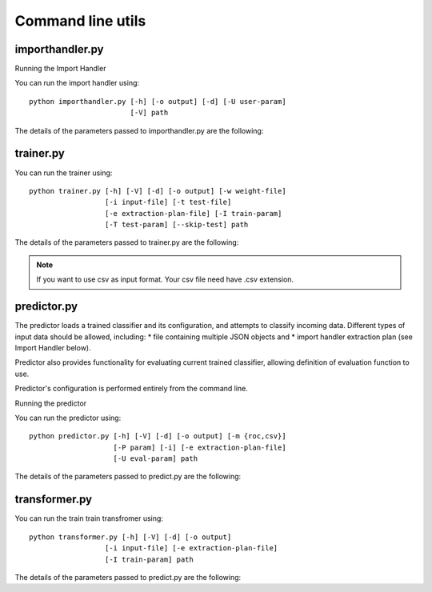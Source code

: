 ==================
Command line utils
==================

----------------
importhandler.py
----------------

Running the Import Handler

You can run the import handler using::

  python importhandler.py [-h] [-o output] [-d] [-U user-param]
                          [-V] path

The details of the parameters passed to importhandler.py are the following:

.. raw:: html

  <table>
    <tr>
      <th>Parameter</th>
      <th>Description</th>
    </tr>
    <tr>
      <td>-h, --help</td>
      <td>Prints help message</td>
    </tr>
    <tr>
      <td>-V, --version</td>
      <td>Prints version message</td>
    </tr>
    <tr>
      <td>-d, --debug</td>
      <td>Adds more log output while running</td>
    </tr>
    <tr>
      <td>-o output, --output output</td>
      <td>Saves extracted data to file output as multiple JSON objects (one
      object per row).</td>
    </tr>
    <tr>
      <td>-U key=value</td>
      <td>Allows user defined parameters. The given parameters will be used to
      replace parameters in the SQL query. Can have multiple values.</td>
    </tr>
    <tr>
      <td>path</td>
      <td>Path pointing to the file containing the extraction plan.</td>
    </tr>
  </table>


----------
trainer.py
----------

You can run the trainer using::

  python trainer.py [-h] [-V] [-d] [-o output] [-w weight-file]
                    [-i input-file] [-t test-file]
                    [-e extraction-plan-file] [-I train-param]
                    [-T test-param] [--skip-test] path

The details of the parameters passed to trainer.py are the following:


.. raw:: html

  <table>
    <tr>
      <th>Parameter</th>
      <th>Description</th>
    </tr>
    <tr>
      <td>-h, --help</td>
      <td>Prints help message</td>
    </tr>
    <tr>
      <td>-V, --version</td>
      <td>Prints version message</td>
    </tr>
    <tr>
      <td>-d, --debug</td>
      <td>Adds more log output while running</td>
    </tr>
    <tr>
      <td>-o output, --output output</td>
      <td>Saves trained model and related data to this file.</td>
    </tr>
    <tr>
      <td>-w weight-file, --weights weight-file</td>
      <td>Stores feature weights to the specified file as JSON objects. The
      weights are stored in two lists, one for positive weights (in descending
      order), and one for the negative weights (in ascending order). In case a
      feature results from a "parent" feature (i.e. when using Tfidf, count
      etc.), the name used is in the form <parent feature>.<value>.
      </td>
    </tr>
    <tr>
      <td>-i input-data, --input input-data</td>
      <td>Read train data from file 'input-data'. Input file may contain
      multiple JSON objects, each one containing the feature data for each row
      data.</td>
    </tr>
    <tr>
      <td>-t test-data, --test test-data</td>
      <td>Read test data from file 'test data'. Input file may contain multiple
      JSON objects, each one containing the feature data for each row
      data.</td>
    </tr>
    <tr>
      <td>-e extraction-plan</td>
      <td>Use the extraction plan defined in the given path. If -i has been
      defined, it will be ignored.</td>
    </tr>
    <tr>
      <td>-I key=value</td>
      <td>Allows user defined parameters. The given parameters will be used to
      replace parameters in the SQL query. Can have multiple values. Will be
      used only if flag -e is defined. These values will be used for extracting
      train data.</td>
    </tr>
    <tr>
      <td>-T key=value</td>
      <td>Same as -I, but used for extracting test data.</td>
    </tr>
    <tr>
      <td>--skip-test</td>
      <td>Skips testing phase.</td>
    </tr>
    <tr>
      <td>path</td>
      <td>Path pointing to features.json configuration file.</td>
    </tr>
  </table>

.. note::
  
  If you want to use csv as input format. Your csv file need have .csv extension.

------------
predictor.py
------------

The predictor loads a trained classifier and its configuration, and attempts to classify incoming data. Different types of input data should be allowed, including:
* file containing multiple JSON objects and
* import handler extraction plan (see Import Handler below).

Predictor also provides functionality for evaluating current trained classifier, allowing definition of evaluation function to use.

Predictor's configuration is performed entirely from the command line.

Running the predictor

You can run the predictor using::

  python predictor.py [-h] [-V] [-d] [-o output] [-m {roc,csv}]
                      [-P param] [-i] [-e extraction-plan-file]
                      [-U eval-param] path


The details of the parameters passed to predict.py are the following:

.. raw:: html

  <table>
    <tr>
      <th>Parameter</th>
      <th>Description</th>
    </tr>
    <tr>
      <td>-h, --help</td>
      <td>Prints help message</td>
    </tr>
    <tr>
      <td>-V, --version</td>
      <td>Prints version message</td>
    </tr>
    <tr>
      <td>-d, --debug</td>
      <td>Adds more log output while running</td>
    </tr>
    <tr>
      <td>-o output, --output output</td>
      <td>Saves each row result and data to this file as a JSON object.</td>
    </tr>
    <tr>
      <td>-m method, --method method</td>
      <td>Process the results using the given methods. Current methods
      supported are:
      <ul>
        <li>roc - Area under the ROC curve.</li>
        <li>csv - Dump results as CSV. </li>
      </ul>
      </td>
    </tr>
    <tr>
      <td>-P key=value</td>
      <td>Allows passing parameters to evaluation method defined using -m.</td>
    </tr>
    <tr>
      <td>-i input-data, --input input-data</td>
      <td>Read train data from file 'input-data'. Input file may contain
      multiple JSON objects, each one containing the feature data for each row data.</td>
    </tr>
    <tr>
      <td>-e extraction-plan</td>
      <td>Use the extraction plan defined in the given path. If -i has been
      defined, it will be ignored.</td>
    </tr>
    <tr>
     <td>-U key=value</td>
      <td>Allows user defined parameters for the extraction plan. The given
      parameters will be used to replace parameters in the SQL query. Can have
      multiple values.</td>
    </tr>
    <tr>
      <td>path</td>
      <td>Path pointing to trained classifier, as saved by trainer.</td>
    </tr>
  </table>

.. _transformer_py:

--------------
transformer.py
--------------

You can run the train train transfromer using::

  python transformer.py [-h] [-V] [-d] [-o output]
                    [-i input-file] [-e extraction-plan-file]
                    [-I train-param] path

The details of the parameters passed to predict.py are the following:

.. raw:: html


  <table>
    <tr>
      <th>Parameter</th>
      <th>Description</th>
    </tr>
    <tr>
      <td>-h, --help</td>
      <td>Prints help message</td>
    </tr>
    <tr>
      <td>-V, --version</td>
      <td>Prints version message</td>
    </tr>
    <tr>
      <td>-d, --debug</td>
      <td>Adds more log output while running</td>
    </tr>
    <tr>
      <td>-o output, --output output</td>
      <td>Saves trained transformer and related data to this file.</td>
    </tr>
    <tr>
      <td>-i input-data, --input input-data</td>
      <td>Read train data from file 'input-data'. Input file may contain
      multiple JSON objects, each one containing the feature data for each row
      data.</td>
    </tr>
    <tr>
      <td>-e extraction-plan</td>
      <td>Use the extraction plan defined in the given path. If -i has been
      defined, it will be ignored.</td>
    </tr>
    <tr>
      <td>-I key=value</td>
      <td>Allows user defined parameters. The given parameters will be used to
      replace parameters in the SQL query. Can have multiple values. Will be
      used only if flag -e is defined. These values will be used for extracting
      train data.</td>
    </tr>
    <tr>
      <td>path</td>
      <td>Path pointing to transformer.json configuration file.</td>
    </tr>
  </table>
